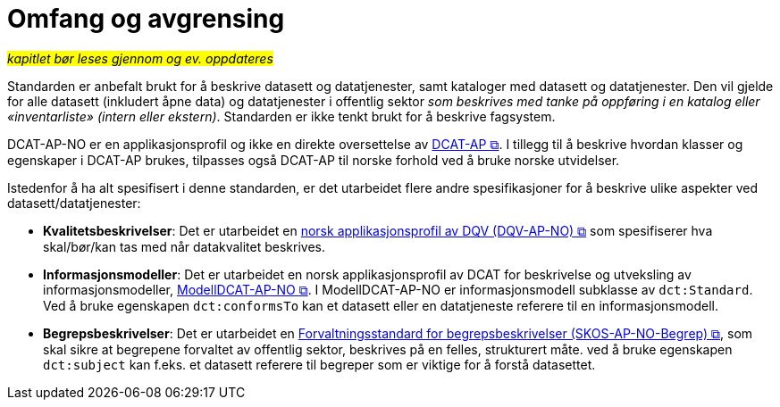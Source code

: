 = Omfang og avgrensing [[Omfang-og-avgresing]]

#_kapitlet bør leses gjennom og ev. oppdateres_#


Standarden er anbefalt brukt for å beskrive datasett og datatjenester, samt kataloger med datasett og datatjenester. Den vil gjelde for alle datasett (inkludert åpne data) og datatjenester i offentlig sektor
__som beskrives med tanke på oppføring i en
katalog eller «inventarliste» (intern eller ekstern)__. Standarden er
ikke tenkt brukt for å beskrive fagsystem.

DCAT-AP-NO er en applikasjonsprofil og ikke en direkte oversettelse av https://semiceu.github.io/DCAT-AP/releases/3.0.0/[DCAT-AP &#x29C9;, window="_blank", role="ext-link"]. I tillegg til å beskrive hvordan klasser og egenskaper i DCAT-AP brukes, tilpasses også DCAT-AP til norske forhold ved å bruke norske utvidelser.

Istedenfor å ha alt spesifisert i denne standarden, er det utarbeidet flere andre spesifikasjoner for å beskrive ulike aspekter ved datasett/datatjenester:

* *Kvalitetsbeskrivelser*: Det er utarbeidet en https://data.norge.no/specification/dqv-ap-no/[norsk applikasjonsprofil av DQV (DQV-AP-NO) &#x29C9;, window="_blank", role="ext-link"] som spesifiserer hva skal/bør/kan tas med når datakvalitet beskrives. 

* *Informasjonsmodeller*: Det er utarbeidet en norsk applikasjonsprofil av DCAT for beskrivelse og utveksling av informasjonsmodeller, https://data.norge.no/specification/modelldcat-ap-no/[ModellDCAT-AP-NO &#x29C9;, window="_blank", role="ext-link"]. I ModellDCAT-AP-NO er informasjonsmodell subklasse av `dct:Standard`. Ved å bruke egenskapen `dct:conformsTo` kan et datasett eller en datatjeneste referere til en informasjonsmodell.

* *Begrepsbeskrivelser*: Det er utarbeidet en https://data.norge.no/specification/skos-ap-no-begrep[Forvaltningsstandard for begrepsbeskrivelser (SKOS-AP-NO-Begrep) &#x29C9;, window="_blank", role="ext-link"], som skal sikre at begrepene forvaltet av offentlig sektor, beskrives på en felles, strukturert måte. ved å bruke egenskapen `dct:subject` kan f.eks. et datasett referere til begreper som er viktige for å forstå datasettet. 
